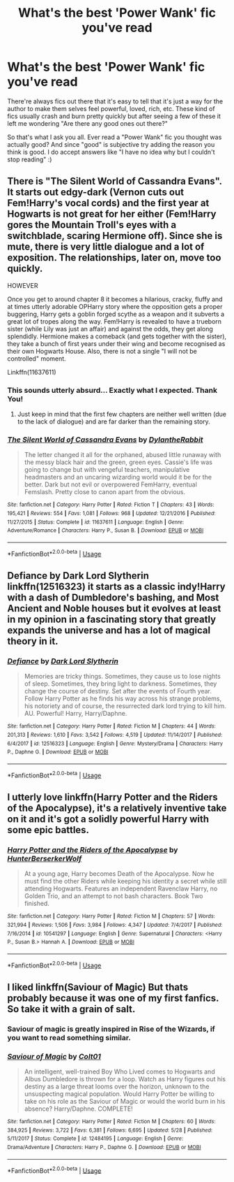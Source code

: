 #+TITLE: What's the best 'Power Wank' fic you've read

* What's the best 'Power Wank' fic you've read
:PROPERTIES:
:Score: 12
:DateUnix: 1544900856.0
:DateShort: 2018-Dec-15
:END:
There're always fics out there that it's easy to tell that it's just a way for the author to make them selves feel powerful, loved, rich, etc. These kind of fics usually crash and burn pretty quickly but after seeing a few of these it left me wondering "Are there any good ones out there?"

So that's what I ask you all. Ever read a "Power Wank" fic you thought was actually good? And since "good" is subjective try adding the reason you think is good. I do accept answers like "I have no idea why but I couldn't stop reading" :)


** There is "The Silent World of Cassandra Evans". It starts out edgy-dark (Vernon cuts out Fem!Harry's vocal cords) and the first year at Hogwarts is not great for her either (Fem!Harry gores the Mountain Troll's eyes with a switchblade, scaring Hermione off). Since she is mute, there is very little dialogue and a lot of exposition. The relationships, later on, move too quickly.

HOWEVER

Once you get to around chapter 8 it becomes a hilarious, cracky, fluffy and at times utterly adorable OPHarry story where the opposition gets a proper buggering, Harry gets a goblin forged scythe as a weapon and it subverts a great lot of tropes along the way. Fem!Harry is revealed to have a trueborn sister (while Lily was just an affair) and against the odds, they get along splendidly. Hermione makes a comeback (and gets together with the sister), they take a bunch of first years under their wing and become recognised as their own Hogwarts House. Also, there is not a single "I will not be controlled" moment.

Linkffn(11637611)
:PROPERTIES:
:Author: Hellstrike
:Score: 8
:DateUnix: 1544902287.0
:DateShort: 2018-Dec-15
:END:

*** This sounds utterly absurd... Exactly what I expected. Thank You!
:PROPERTIES:
:Score: 2
:DateUnix: 1544902968.0
:DateShort: 2018-Dec-15
:END:

**** Just keep in mind that the first few chapters are neither well written (due to the lack of dialogue) and are far darker than the remaining story.
:PROPERTIES:
:Author: Hellstrike
:Score: 3
:DateUnix: 1544915050.0
:DateShort: 2018-Dec-16
:END:


*** [[https://www.fanfiction.net/s/11637611/1/][*/The Silent World of Cassandra Evans/*]] by [[https://www.fanfiction.net/u/6664607/DylantheRabbit][/DylantheRabbit/]]

#+begin_quote
  The letter changed it all for the orphaned, abused little runaway with the messy black hair and the green, green eyes. Cassie's life was going to change but with vengeful teachers, manipulative headmasters and an uncaring wizarding world would it be for the better. Dark but not evil or overpowered FemHarry, eventual Femslash. Pretty close to canon apart from the obvious.
#+end_quote

^{/Site/:} ^{fanfiction.net} ^{*|*} ^{/Category/:} ^{Harry} ^{Potter} ^{*|*} ^{/Rated/:} ^{Fiction} ^{T} ^{*|*} ^{/Chapters/:} ^{43} ^{*|*} ^{/Words/:} ^{195,421} ^{*|*} ^{/Reviews/:} ^{554} ^{*|*} ^{/Favs/:} ^{1,081} ^{*|*} ^{/Follows/:} ^{968} ^{*|*} ^{/Updated/:} ^{12/21/2016} ^{*|*} ^{/Published/:} ^{11/27/2015} ^{*|*} ^{/Status/:} ^{Complete} ^{*|*} ^{/id/:} ^{11637611} ^{*|*} ^{/Language/:} ^{English} ^{*|*} ^{/Genre/:} ^{Adventure/Romance} ^{*|*} ^{/Characters/:} ^{Harry} ^{P.,} ^{Susan} ^{B.} ^{*|*} ^{/Download/:} ^{[[http://www.ff2ebook.com/old/ffn-bot/index.php?id=11637611&source=ff&filetype=epub][EPUB]]} ^{or} ^{[[http://www.ff2ebook.com/old/ffn-bot/index.php?id=11637611&source=ff&filetype=mobi][MOBI]]}

--------------

*FanfictionBot*^{2.0.0-beta} | [[https://github.com/tusing/reddit-ffn-bot/wiki/Usage][Usage]]
:PROPERTIES:
:Author: FanfictionBot
:Score: 2
:DateUnix: 1544902294.0
:DateShort: 2018-Dec-15
:END:


** Defiance by Dark Lord Slytherin linkffn(12516323) it starts as a classic indy!Harry with a dash of Dumbledore's bashing, and Most Ancient and Noble houses but it evolves at least in my opinion in a fascinating story that greatly expands the universe and has a lot of magical theory in it.
:PROPERTIES:
:Author: Nolitimeremessorem24
:Score: 2
:DateUnix: 1544907758.0
:DateShort: 2018-Dec-16
:END:

*** [[https://www.fanfiction.net/s/12516323/1/][*/Defiance/*]] by [[https://www.fanfiction.net/u/8526641/Dark-Lord-Slytherin][/Dark Lord Slytherin/]]

#+begin_quote
  Memories are tricky things. Sometimes, they cause us to lose nights of sleep. Sometimes, they bring light to darkness. Sometimes, they change the course of destiny. Set after the events of Fourth year. Follow Harry Potter as he finds his way across his strange problems, his notoriety and of course, the resurrected dark lord trying to kill him. AU. Powerful! Harry, Harry/Daphne.
#+end_quote

^{/Site/:} ^{fanfiction.net} ^{*|*} ^{/Category/:} ^{Harry} ^{Potter} ^{*|*} ^{/Rated/:} ^{Fiction} ^{M} ^{*|*} ^{/Chapters/:} ^{44} ^{*|*} ^{/Words/:} ^{201,313} ^{*|*} ^{/Reviews/:} ^{1,610} ^{*|*} ^{/Favs/:} ^{3,542} ^{*|*} ^{/Follows/:} ^{4,519} ^{*|*} ^{/Updated/:} ^{11/14/2017} ^{*|*} ^{/Published/:} ^{6/4/2017} ^{*|*} ^{/id/:} ^{12516323} ^{*|*} ^{/Language/:} ^{English} ^{*|*} ^{/Genre/:} ^{Mystery/Drama} ^{*|*} ^{/Characters/:} ^{Harry} ^{P.,} ^{Daphne} ^{G.} ^{*|*} ^{/Download/:} ^{[[http://www.ff2ebook.com/old/ffn-bot/index.php?id=12516323&source=ff&filetype=epub][EPUB]]} ^{or} ^{[[http://www.ff2ebook.com/old/ffn-bot/index.php?id=12516323&source=ff&filetype=mobi][MOBI]]}

--------------

*FanfictionBot*^{2.0.0-beta} | [[https://github.com/tusing/reddit-ffn-bot/wiki/Usage][Usage]]
:PROPERTIES:
:Author: FanfictionBot
:Score: 1
:DateUnix: 1544907768.0
:DateShort: 2018-Dec-16
:END:


** I utterly love linkffn(Harry Potter and the Riders of the Apocalypse), it's a relatively inventive take on it and it's got a solidly powerful Harry with some epic battles.
:PROPERTIES:
:Author: Namzeh011
:Score: 1
:DateUnix: 1544912244.0
:DateShort: 2018-Dec-16
:END:

*** [[https://www.fanfiction.net/s/10541297/1/][*/Harry Potter and the Riders of the Apocalypse/*]] by [[https://www.fanfiction.net/u/801855/HunterBerserkerWolf][/HunterBerserkerWolf/]]

#+begin_quote
  At a young age, Harry becomes Death of the Apocalypse. Now he must find the other Riders while keeping his identity a secret while still attending Hogwarts. Features an independent Ravenclaw Harry, no Golden Trio, and an attempt to not bash characters. Book Two finished.
#+end_quote

^{/Site/:} ^{fanfiction.net} ^{*|*} ^{/Category/:} ^{Harry} ^{Potter} ^{*|*} ^{/Rated/:} ^{Fiction} ^{M} ^{*|*} ^{/Chapters/:} ^{57} ^{*|*} ^{/Words/:} ^{321,994} ^{*|*} ^{/Reviews/:} ^{1,506} ^{*|*} ^{/Favs/:} ^{3,984} ^{*|*} ^{/Follows/:} ^{4,347} ^{*|*} ^{/Updated/:} ^{7/4/2017} ^{*|*} ^{/Published/:} ^{7/16/2014} ^{*|*} ^{/id/:} ^{10541297} ^{*|*} ^{/Language/:} ^{English} ^{*|*} ^{/Genre/:} ^{Supernatural} ^{*|*} ^{/Characters/:} ^{<Harry} ^{P.,} ^{Susan} ^{B.>} ^{Hannah} ^{A.} ^{*|*} ^{/Download/:} ^{[[http://www.ff2ebook.com/old/ffn-bot/index.php?id=10541297&source=ff&filetype=epub][EPUB]]} ^{or} ^{[[http://www.ff2ebook.com/old/ffn-bot/index.php?id=10541297&source=ff&filetype=mobi][MOBI]]}

--------------

*FanfictionBot*^{2.0.0-beta} | [[https://github.com/tusing/reddit-ffn-bot/wiki/Usage][Usage]]
:PROPERTIES:
:Author: FanfictionBot
:Score: 2
:DateUnix: 1544912276.0
:DateShort: 2018-Dec-16
:END:


** I liked linkffn(Saviour of Magic) But thats probably because it was one of my first fanfics. So take it with a grain of salt.
:PROPERTIES:
:Author: seikunaras
:Score: 1
:DateUnix: 1544911008.0
:DateShort: 2018-Dec-16
:END:

*** Saviour of magic is greatly inspired in Rise of the Wizards, if you want to read something similar.
:PROPERTIES:
:Author: will1707
:Score: 5
:DateUnix: 1544981111.0
:DateShort: 2018-Dec-16
:END:


*** [[https://www.fanfiction.net/s/12484195/1/][*/Saviour of Magic/*]] by [[https://www.fanfiction.net/u/6779989/Colt01][/Colt01/]]

#+begin_quote
  An intelligent, well-trained Boy Who Lived comes to Hogwarts and Albus Dumbledore is thrown for a loop. Watch as Harry figures out his destiny as a large threat looms over the horizon, unknown to the unsuspecting magical population. Would Harry Potter be willing to take on his role as the Saviour of Magic or would the world burn in his absence? Harry/Daphne. COMPLETE!
#+end_quote

^{/Site/:} ^{fanfiction.net} ^{*|*} ^{/Category/:} ^{Harry} ^{Potter} ^{*|*} ^{/Rated/:} ^{Fiction} ^{M} ^{*|*} ^{/Chapters/:} ^{60} ^{*|*} ^{/Words/:} ^{384,925} ^{*|*} ^{/Reviews/:} ^{3,722} ^{*|*} ^{/Favs/:} ^{6,381} ^{*|*} ^{/Follows/:} ^{6,695} ^{*|*} ^{/Updated/:} ^{5/28} ^{*|*} ^{/Published/:} ^{5/11/2017} ^{*|*} ^{/Status/:} ^{Complete} ^{*|*} ^{/id/:} ^{12484195} ^{*|*} ^{/Language/:} ^{English} ^{*|*} ^{/Genre/:} ^{Drama/Adventure} ^{*|*} ^{/Characters/:} ^{Harry} ^{P.,} ^{Daphne} ^{G.} ^{*|*} ^{/Download/:} ^{[[http://www.ff2ebook.com/old/ffn-bot/index.php?id=12484195&source=ff&filetype=epub][EPUB]]} ^{or} ^{[[http://www.ff2ebook.com/old/ffn-bot/index.php?id=12484195&source=ff&filetype=mobi][MOBI]]}

--------------

*FanfictionBot*^{2.0.0-beta} | [[https://github.com/tusing/reddit-ffn-bot/wiki/Usage][Usage]]
:PROPERTIES:
:Author: FanfictionBot
:Score: 2
:DateUnix: 1544911034.0
:DateShort: 2018-Dec-16
:END:
